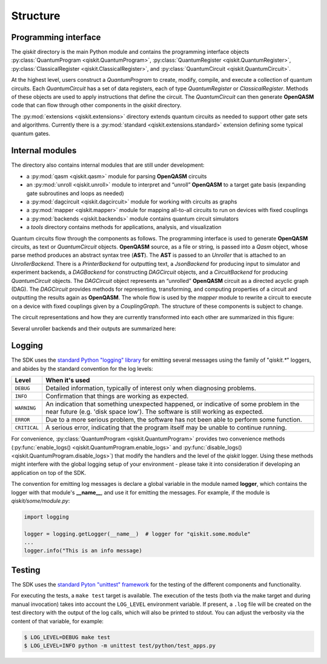 Structure
=========

Programming interface
---------------------

The *qiskit* directory is the main Python module and contains the
programming interface objects :py:class:`QuantumProgram <qiskit.QuantumProgram>`,
:py:class:`QuantumRegister <qiskit.QuantumRegister>`,
:py:class:`ClassicalRegister <qiskit.ClassicalRegister>`,
and :py:class:`QuantumCircuit <qiskit.QuantumCircuit>`.

At the highest level, users construct a *QuantumProgram* to create,
modify, compile, and execute a collection of quantum circuits. Each
*QuantumCircuit* has a set of data registers, each of type
*QuantumRegister* or *ClassicalRegister*. Methods of these objects are
used to apply instructions that define the circuit. The *QuantumCircuit*
can then generate **OpenQASM** code that can flow through other
components in the *qiskit* directory.

The :py:mod:`extensions <qiskit.extensions>` directory extends quantum circuits
as needed to support other gate sets and algorithms. Currently there is a
:py:mod:`standard <qiskit.extensions.standard>` extension defining some typical
quantum gates.

Internal modules
----------------

The directory also contains internal modules that are still under development:

- a :py:mod:`qasm <qiskit.qasm>` module for parsing **OpenQASM** circuits
- an :py:mod:`unroll <qiskit.unroll>` module to interpret and “unroll”
  **OpenQASM** to a target gate basis (expanding gate subroutines and loops as
  needed)
- a :py:mod:`dagcircuit <qiskit.dagcircuit>` module for working with circuits as
  graphs
- a :py:mod:`mapper <qiskit.mapper>` module for mapping all-to-all circuits to
  run on devices with fixed couplings
- a :py:mod:`backends <qiskit.backends>` module contains quantum circuit
  simulators
- a *tools* directory contains methods for applications, analysis, and visualization

Quantum circuits flow through the components as follows. The programming interface is used to
generate **OpenQASM** circuits, as text or *QuantumCircuit* objects. **OpenQASM** source, as a
file or string, is passed into a *Qasm* object, whose parse method produces an abstract syntax
tree (**AST**). The **AST** is passed to an *Unroller* that is attached to an *UnrollerBackend*.
There is a *PrinterBackend* for outputting text, a *JsonBackend* for producing input to
simulator and experiment backends, a *DAGBackend* for constructing *DAGCircuit* objects, and
a *CircuitBackend* for producing *QuantumCircuit* objects. The *DAGCircuit* object represents
an “unrolled” **OpenQASM** circuit as a directed acyclic graph (DAG). The *DAGCircuit* provides
methods for representing, transforming, and computing properties of a circuit and outputting the
results again as **OpenQASM**. The whole flow is used by the *mapper* module to rewrite a
circuit to execute on a device with fixed couplings given by a *CouplingGraph*. The structure of
these components is subject to change.

The circuit representations and how they are currently transformed into each other are summarized
in this figure:



.. image:: ../images/circuit_representations.png
    :width: 600px
    :align: center

Several unroller backends and their outputs are summarized here:



.. image:: ../images/unroller_backends.png
    :width: 600px
    :align: center


Logging
-------

The SDK uses the `standard Python "logging" library
<https://docs.python.org/3/library/logging.html>`_ for emitting several messages using the
family of "`qiskit.*`" loggers, and abides by the standard convention for the log levels:

.. tabularcolumns:: |l|L|

+--------------+----------------------------------------------+
| Level        | When it's used                               |
+==============+==============================================+
| ``DEBUG``    | Detailed information, typically of interest  |
|              | only when diagnosing problems.               |
+--------------+----------------------------------------------+
| ``INFO``     | Confirmation that things are working as      |
|              | expected.                                    |
+--------------+----------------------------------------------+
| ``WARNING``  | An indication that something unexpected      |
|              | happened, or indicative of some problem in   |
|              | the near future (e.g. 'disk space low').     |
|              | The software is still working as expected.   |
+--------------+----------------------------------------------+
| ``ERROR``    | Due to a more serious problem, the software  |
|              | has not been able to perform some function.  |
+--------------+----------------------------------------------+
| ``CRITICAL`` | A serious error, indicating that the program |
|              | itself may be unable to continue running.    |
+--------------+----------------------------------------------+


For convenience, :py:class:`QuantumProgram <qiskit.QuantumProgram>` provides two convenience
methods (:py:func:`enable_logs() <qiskit.QuantumProgram.enable_logs>` and
:py:func:`disable_logs() <qiskit.QuantumProgram.disable_logs>`) that modify the handlers
and the level of the `qiskit` logger. Using these methods might interfere with the global
logging setup of your environment - please take it into consideration if developing an
application on top of the SDK.

The convention for emitting log messages is declare a global variable in the module named
**logger**, which contains the logger with that module's **__name__**, and use it for emitting
the messages. For example, if the module is `qiskit/some/module.py`:

.. code-block:: python

   import logging

   logger = logging.getLogger(__name__)  # logger for "qiskit.some.module"
   ...
   logger.info("This is an info message)


Testing
-------

The SDK uses the `standard Pyton "unittest" framework
<https://docs.python.org/3/library/unittest.html>`_ for the testing of the
different components and functionality.

For executing the tests, a ``make test`` target is available. The execution
of the tests (both via the make target and during manual invocation) takes into
account the ``LOG_LEVEL`` environment variable. If present, a ``.log`` file
will be created on the test directory with the output of the log calls, which
will also be printed to stdout. You can adjust the verbosity via the content
of that variable, for example:

.. code-block::

    $ LOG_LEVEL=DEBUG make test
    $ LOG_LEVEL=INFO python -m unittest test/python/test_apps.py

